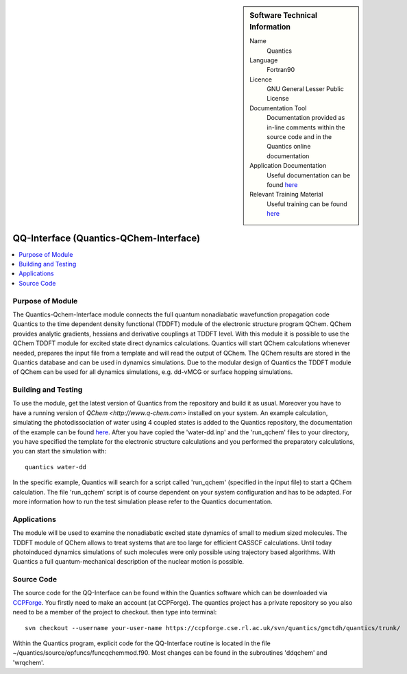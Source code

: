 ..  Four lines for Sara: 
    The Quantics-Qchem-Interface module connects the Quantics code to the time-dependent density functional (TDDFT) module of the electronic structure program QChem. With this module it is possible to use the QChem TDDFT module for excited state direct dynamics calculations. Quantics will start QChem calculations whenever needed, prepares the input file from a template and will read the output of QChem. The QChem results are stored in the Quantics database and can be used in dynamics simulations.
    At the moment it is not possible to use the ADC(2) method for direct dynamics calculations, as in the official release of QChem no nonadiabatic couplings at ADC(2) level are available. They are available in a developer version of QChem and it is planned to extend the interface so that ADC(2) can be used for direct dynamics calculations.


..  In ReStructured Text (ReST) indentation and spacing are very important (it is how ReST knows what to do with your
    document). For ReST to understand what you intend and to render it correctly please to keep the structure of this
    template. Make sure that any time you use ReST syntax (such as for ".. sidebar::" below), it needs to be preceded
    and followed by white space (if you see warnings when this file is built they this is a common origin for problems).


..  Firstly, let's add technical info as a sidebar and allow text below to wrap around it. This list is a work in
    progress, please help us improve it. We use *definition lists* of ReST_ to make this readable.

..  sidebar:: Software Technical Information

  Name
    Quantics

  Language
    Fortran90

  Licence
    GNU General Lesser Public License

  Documentation Tool
    Documentation provided as in-line comments within the source code and in the Quantics online documentation


  Application Documentation
    Useful documentation can be found `here <http://chemb125.chem.ucl.ac.uk/worthgrp/quantics/doc/>`_
    


  Relevant Training Material
    Useful training can be found `here <http://chemb125.chem.ucl.ac.uk/worthgrp/quantics/doc/>`_



.. only test 

.. _qq-interface:

#######################################
QQ-Interface (Quantics-QChem-Interface)
#######################################

..  Let's add a local table of contents to help people navigate the page

..  contents:: :local:



Purpose of Module
_________________


The Quantics-Qchem-Interface module connects the full quantum nonadiabatic wavefunction propagation code Quantics to the time dependent density functional (TDDFT) module of the electronic structure program QChem. QChem provides analytic gradients, hessians and derivative couplings at TDDFT level. With this module it is possible to use the QChem TDDFT module for excited state direct dynamics calculations. Quantics will start QChem calculations whenever needed, prepares the input file from a template and will read the output of QChem. The QChem results are stored in the Quantics database and can be used in dynamics simulations. Due to the modular design of Quantics the TDDFT module of QChem can be used for all dynamics simulations, e.g. dd-vMCG or surface hopping simulations.



Building and Testing
____________________



To use the module, get the latest version of Quantics from the repository and build it as usual. Moreover you have to have a running version of `QChem <http://www.q-chem.com>` installed on your system. An example calculation, simulating the photodissociation of water using 4 coupled states is added to the Quantics repository, the documentation of the example can be found `here <http://chemb125.chem.ucl.ac.uk/worthgrp/quantics/doc/howtos/run_dd.html>`_. After you have copied the 'water-dd.inp' and the 'run_qchem' files to your directory, you have specified the template for the electronic structure calculations and you performed the preparatory calculations, you can start the simulation with::

   quantics water-dd


In the specific example, Quantics will search for a script called 'run_qchem' (specified in the input file) to start a QChem calculation. The file 'run_qchem' script is of course dependent on your system configuration and has to be adapted. For more information how to run the test simulation please refer to the Quantics documentation.



Applications
____________


The module will be used to examine the nonadiabatic excited state dynamics of small to medium sized molecules. The TDDFT module of QChem allows to treat systems that are too large for efficient CASSCF calculations. Until today photoinduced dynamics simulations of such molecules were only possible using trajectory based algorithms. With Quantics a full quantum-mechanical description of the nuclear motion is possible.


Source Code
___________


The source code for the QQ-Interface can be found within the Quantics software which can be downloaded via CCPForge_.  You firstly need to make an account (at CCPForge). The quantics project has a private repository so you also need to be a member of the project to checkout. then type into terminal::

 svn checkout --username your-user-name https://ccpforge.cse.rl.ac.uk/svn/quantics/gmctdh/quantics/trunk/  

.. _CCPFORGE: https://ccpforge.cse.rl.ac.uk/gf/project/quantics/


Within the Quantics program, explicit code for the QQ-Interface routine is located in the file ~/quantics/source/opfuncs/funcqchemmod.f90. Most changes can be found in the subroutines 'ddqchem' and 'wrqchem'.

